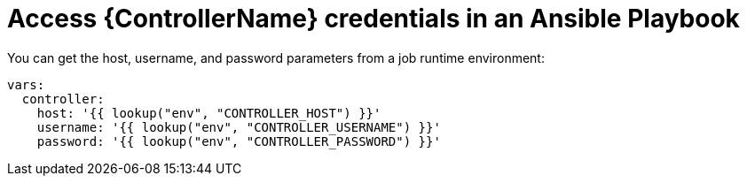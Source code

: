 [id="ref-controller-access-controller-creds-in-playbook"]

= Access {ControllerName} credentials in an Ansible Playbook

You can get the host, username, and password parameters from a job runtime environment:

[literal, options="nowrap" subs="+attributes"]
----
vars:
  controller:
    host: '{{ lookup("env", "CONTROLLER_HOST") }}'
    username: '{{ lookup("env", "CONTROLLER_USERNAME") }}'
    password: '{{ lookup("env", "CONTROLLER_PASSWORD") }}'
----
